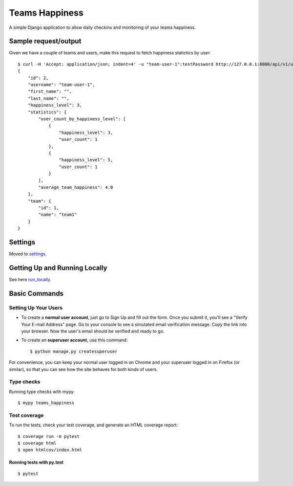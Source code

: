 Teams Happiness
===============

A simple Django application to allow daily checkins and monitoring of your teams happiness.

.. image:: https://img.shields.io/badge/built%20with-Cookiecutter%20Django-ff69b4.svg
     :target: https://github.com/pydanny/cookiecutter-django/
     :alt: Built with Cookiecutter Django
.. image:: https://img.shields.io/badge/code%20style-black-000000.svg
     :target: https://github.com/ambv/black
     :alt: Black code style

Sample request/output
---------------------

Given we have a couple of teams and users, make this request to fetch happiness statictics by user::

    $ curl -H 'Accept: application/json; indent=4' -u "team-user-1":testPassword http://127.0.0.1:8000/api/v1/users/2/
    {
        "id": 2,
        "username": "team-user-1",
        "first_name": "",
        "last_name": "",
        "happiness_level": 3,
        "statistics": {
            "user_count_by_happiness_level": [
                {
                    "happiness_level": 3,
                    "user_count": 1
                },
                {
                    "happiness_level": 5,
                    "user_count": 1
                }
            ],
            "average_team_happiness": 4.0
        },
        "team": {
            "id": 1,
            "name": "team1"
        }
    }

Settings
--------

Moved to settings_.

.. _settings: http://cookiecutter-django.readthedocs.io/en/latest/settings.html


Getting Up and Running Locally
------------------------------

See here run_locally_.

.. _run_locally: https://cookiecutter-django.readthedocs.io/en/latest/developing-locally.html


Basic Commands
--------------

Setting Up Your Users
^^^^^^^^^^^^^^^^^^^^^

* To create a **normal user account**, just go to Sign Up and fill out the form. Once you submit it, you'll see a "Verify Your E-mail Address" page. Go to your console to see a simulated email verification message. Copy the link into your browser. Now the user's email should be verified and ready to go.

* To create an **superuser account**, use this command::

    $ python manage.py createsuperuser

For convenience, you can keep your normal user logged in on Chrome and your superuser logged in on Firefox (or similar), so that you can see how the site behaves for both kinds of users.

Type checks
^^^^^^^^^^^

Running type checks with mypy:

::

  $ mypy teams_happiness

Test coverage
^^^^^^^^^^^^^

To run the tests, check your test coverage, and generate an HTML coverage report::

    $ coverage run -m pytest
    $ coverage html
    $ open htmlcov/index.html

Running tests with py.test
~~~~~~~~~~~~~~~~~~~~~~~~~~

::

  $ pytest

